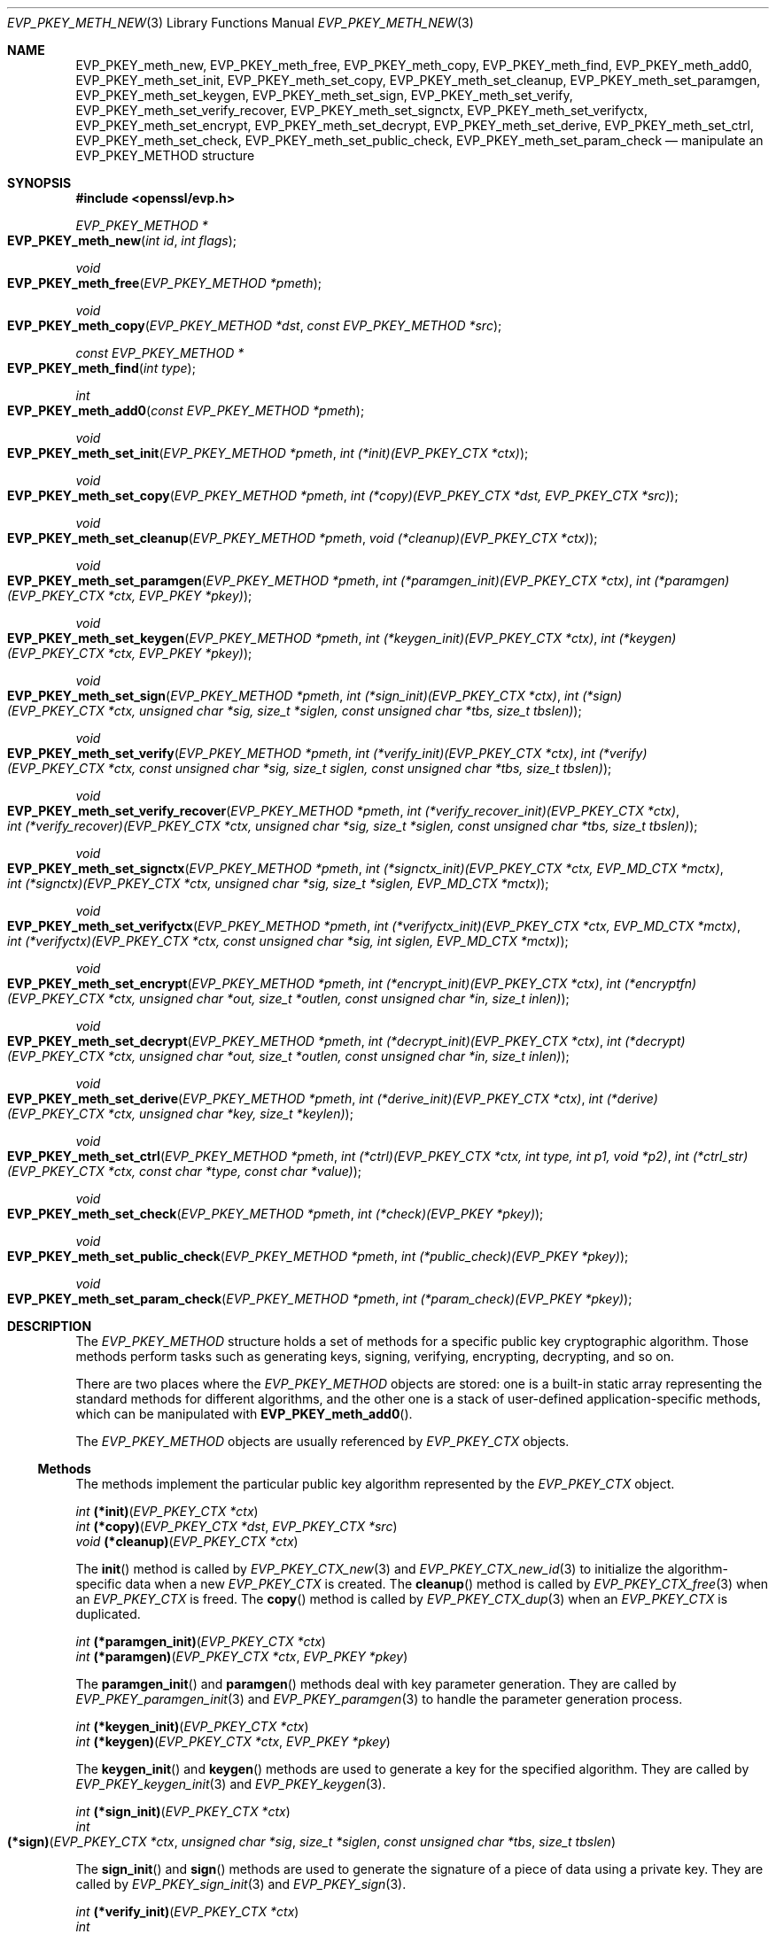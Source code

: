 .\" $OpenBSD: EVP_PKEY_meth_new.3,v 1.5 2022/07/13 19:10:40 schwarze Exp $
.\" selective merge up to: OpenSSL 335a587b May 7 11:59:11 2019 +0200
.\"
.\" This file was written by Paul Yang <yang.yang@baishancloud.com>
.\" Copyright (c) 2017 The OpenSSL Project.  All rights reserved.
.\"
.\" Redistribution and use in source and binary forms, with or without
.\" modification, are permitted provided that the following conditions
.\" are met:
.\"
.\" 1. Redistributions of source code must retain the above copyright
.\"    notice, this list of conditions and the following disclaimer.
.\"
.\" 2. Redistributions in binary form must reproduce the above copyright
.\"    notice, this list of conditions and the following disclaimer in
.\"    the documentation and/or other materials provided with the
.\"    distribution.
.\"
.\" 3. All advertising materials mentioning features or use of this
.\"    software must display the following acknowledgment:
.\"    "This product includes software developed by the OpenSSL Project
.\"    for use in the OpenSSL Toolkit. (http://www.openssl.org/)"
.\"
.\" 4. The names "OpenSSL Toolkit" and "OpenSSL Project" must not be used to
.\"    endorse or promote products derived from this software without
.\"    prior written permission. For written permission, please contact
.\"    openssl-core@openssl.org.
.\"
.\" 5. Products derived from this software may not be called "OpenSSL"
.\"    nor may "OpenSSL" appear in their names without prior written
.\"    permission of the OpenSSL Project.
.\"
.\" 6. Redistributions of any form whatsoever must retain the following
.\"    acknowledgment:
.\"    "This product includes software developed by the OpenSSL Project
.\"    for use in the OpenSSL Toolkit (http://www.openssl.org/)"
.\"
.\" THIS SOFTWARE IS PROVIDED BY THE OpenSSL PROJECT ``AS IS'' AND ANY
.\" EXPRESSED OR IMPLIED WARRANTIES, INCLUDING, BUT NOT LIMITED TO, THE
.\" IMPLIED WARRANTIES OF MERCHANTABILITY AND FITNESS FOR A PARTICULAR
.\" PURPOSE ARE DISCLAIMED.  IN NO EVENT SHALL THE OpenSSL PROJECT OR
.\" ITS CONTRIBUTORS BE LIABLE FOR ANY DIRECT, INDIRECT, INCIDENTAL,
.\" SPECIAL, EXEMPLARY, OR CONSEQUENTIAL DAMAGES (INCLUDING, BUT
.\" NOT LIMITED TO, PROCUREMENT OF SUBSTITUTE GOODS OR SERVICES;
.\" LOSS OF USE, DATA, OR PROFITS; OR BUSINESS INTERRUPTION)
.\" HOWEVER CAUSED AND ON ANY THEORY OF LIABILITY, WHETHER IN CONTRACT,
.\" STRICT LIABILITY, OR TORT (INCLUDING NEGLIGENCE OR OTHERWISE)
.\" ARISING IN ANY WAY OUT OF THE USE OF THIS SOFTWARE, EVEN IF ADVISED
.\" OF THE POSSIBILITY OF SUCH DAMAGE.
.\"
.Dd $Mdocdate: July 13 2022 $
.Dt EVP_PKEY_METH_NEW 3
.Os
.Sh NAME
.Nm EVP_PKEY_meth_new ,
.Nm EVP_PKEY_meth_free ,
.Nm EVP_PKEY_meth_copy ,
.Nm EVP_PKEY_meth_find ,
.Nm EVP_PKEY_meth_add0 ,
.Nm EVP_PKEY_meth_set_init ,
.Nm EVP_PKEY_meth_set_copy ,
.Nm EVP_PKEY_meth_set_cleanup ,
.Nm EVP_PKEY_meth_set_paramgen ,
.Nm EVP_PKEY_meth_set_keygen ,
.Nm EVP_PKEY_meth_set_sign ,
.Nm EVP_PKEY_meth_set_verify ,
.Nm EVP_PKEY_meth_set_verify_recover ,
.Nm EVP_PKEY_meth_set_signctx ,
.Nm EVP_PKEY_meth_set_verifyctx ,
.Nm EVP_PKEY_meth_set_encrypt ,
.Nm EVP_PKEY_meth_set_decrypt ,
.Nm EVP_PKEY_meth_set_derive ,
.Nm EVP_PKEY_meth_set_ctrl ,
.Nm EVP_PKEY_meth_set_check ,
.Nm EVP_PKEY_meth_set_public_check ,
.Nm EVP_PKEY_meth_set_param_check
.Nd manipulate an EVP_PKEY_METHOD structure
.Sh SYNOPSIS
.In openssl/evp.h
.Ft EVP_PKEY_METHOD *
.Fo EVP_PKEY_meth_new
.Fa "int id"
.Fa "int flags"
.Fc
.Ft void
.Fo EVP_PKEY_meth_free
.Fa "EVP_PKEY_METHOD *pmeth"
.Fc
.Ft void
.Fo EVP_PKEY_meth_copy
.Fa "EVP_PKEY_METHOD *dst"
.Fa "const EVP_PKEY_METHOD *src"
.Fc
.Ft const EVP_PKEY_METHOD *
.Fo EVP_PKEY_meth_find
.Fa "int type"
.Fc
.Ft int
.Fo EVP_PKEY_meth_add0
.Fa "const EVP_PKEY_METHOD *pmeth"
.Fc
.Ft void
.Fo EVP_PKEY_meth_set_init
.Fa "EVP_PKEY_METHOD *pmeth"
.Fa "int (*init)(EVP_PKEY_CTX *ctx)"
.Fc
.Ft void
.Fo EVP_PKEY_meth_set_copy
.Fa "EVP_PKEY_METHOD *pmeth"
.Fa "int (*copy)(EVP_PKEY_CTX *dst, EVP_PKEY_CTX *src)"
.Fc
.Ft void
.Fo EVP_PKEY_meth_set_cleanup
.Fa "EVP_PKEY_METHOD *pmeth"
.Fa "void (*cleanup)(EVP_PKEY_CTX *ctx)"
.Fc
.Ft void
.Fo EVP_PKEY_meth_set_paramgen
.Fa "EVP_PKEY_METHOD *pmeth"
.Fa "int (*paramgen_init)(EVP_PKEY_CTX *ctx)"
.Fa "int (*paramgen)(EVP_PKEY_CTX *ctx, EVP_PKEY *pkey)"
.Fc
.Ft void
.Fo EVP_PKEY_meth_set_keygen
.Fa "EVP_PKEY_METHOD *pmeth"
.Fa "int (*keygen_init)(EVP_PKEY_CTX *ctx)"
.Fa "int (*keygen)(EVP_PKEY_CTX *ctx, EVP_PKEY *pkey)"
.Fc
.Ft void
.Fo EVP_PKEY_meth_set_sign
.Fa "EVP_PKEY_METHOD *pmeth"
.Fa "int (*sign_init)(EVP_PKEY_CTX *ctx)"
.Fa "int (*sign)(EVP_PKEY_CTX *ctx, unsigned char *sig, size_t *siglen,\
 const unsigned char *tbs, size_t tbslen)"
.Fc
.Ft void
.Fo EVP_PKEY_meth_set_verify
.Fa "EVP_PKEY_METHOD *pmeth"
.Fa "int (*verify_init)(EVP_PKEY_CTX *ctx)"
.Fa "int (*verify)(EVP_PKEY_CTX *ctx, const unsigned char *sig,\
 size_t siglen, const unsigned char *tbs, size_t tbslen)"
.Fc
.Ft void
.Fo EVP_PKEY_meth_set_verify_recover
.Fa "EVP_PKEY_METHOD *pmeth"
.Fa "int (*verify_recover_init)(EVP_PKEY_CTX *ctx)"
.Fa "int (*verify_recover)(EVP_PKEY_CTX *ctx, unsigned char *sig,\
 size_t *siglen, const unsigned char *tbs, size_t tbslen)"
.Fc
.Ft void
.Fo EVP_PKEY_meth_set_signctx
.Fa "EVP_PKEY_METHOD *pmeth"
.Fa "int (*signctx_init)(EVP_PKEY_CTX *ctx, EVP_MD_CTX *mctx)"
.Fa "int (*signctx)(EVP_PKEY_CTX *ctx, unsigned char *sig,\
 size_t *siglen, EVP_MD_CTX *mctx)"
.Fc
.Ft void
.Fo EVP_PKEY_meth_set_verifyctx
.Fa "EVP_PKEY_METHOD *pmeth"
.Fa "int (*verifyctx_init)(EVP_PKEY_CTX *ctx, EVP_MD_CTX *mctx)"
.Fa "int (*verifyctx)(EVP_PKEY_CTX *ctx, const unsigned char *sig,\
 int siglen, EVP_MD_CTX *mctx)"
.Fc
.Ft void
.Fo EVP_PKEY_meth_set_encrypt
.Fa "EVP_PKEY_METHOD *pmeth"
.Fa "int (*encrypt_init)(EVP_PKEY_CTX *ctx)"
.Fa "int (*encryptfn)(EVP_PKEY_CTX *ctx, unsigned char *out,\
 size_t *outlen, const unsigned char *in, size_t inlen)"
.Fc
.Ft void
.Fo EVP_PKEY_meth_set_decrypt
.Fa "EVP_PKEY_METHOD *pmeth"
.Fa "int (*decrypt_init)(EVP_PKEY_CTX *ctx)"
.Fa "int (*decrypt)(EVP_PKEY_CTX *ctx, unsigned char *out,\
 size_t *outlen, const unsigned char *in, size_t inlen)"
.Fc
.Ft void
.Fo EVP_PKEY_meth_set_derive
.Fa "EVP_PKEY_METHOD *pmeth"
.Fa "int (*derive_init)(EVP_PKEY_CTX *ctx)"
.Fa "int (*derive)(EVP_PKEY_CTX *ctx, unsigned char *key, size_t *keylen)"
.Fc
.Ft void
.Fo EVP_PKEY_meth_set_ctrl
.Fa "EVP_PKEY_METHOD *pmeth"
.Fa "int (*ctrl)(EVP_PKEY_CTX *ctx, int type, int p1, void *p2)"
.Fa "int (*ctrl_str)(EVP_PKEY_CTX *ctx, const char *type, const char *value)"
.Fc
.Ft void
.Fo EVP_PKEY_meth_set_check
.Fa "EVP_PKEY_METHOD *pmeth"
.Fa "int (*check)(EVP_PKEY *pkey)"
.Fc
.Ft void
.Fo EVP_PKEY_meth_set_public_check
.Fa "EVP_PKEY_METHOD *pmeth"
.Fa "int (*public_check)(EVP_PKEY *pkey)"
.Fc
.Ft void
.Fo EVP_PKEY_meth_set_param_check
.Fa "EVP_PKEY_METHOD *pmeth"
.Fa "int (*param_check)(EVP_PKEY *pkey)"
.Fc
.Sh DESCRIPTION
The
.Vt EVP_PKEY_METHOD
structure holds a set of methods
for a specific public key cryptographic algorithm.
Those methods perform tasks such as generating keys, signing, verifying,
encrypting, decrypting, and so on.
.Pp
There are two places where the
.Vt EVP_PKEY_METHOD
objects are stored: one is a built-in static array representing the
standard methods for different algorithms, and the other one is a stack
of user-defined application-specific methods, which can be manipulated
with
.Fn EVP_PKEY_meth_add0 .
.Pp
The
.Vt EVP_PKEY_METHOD
objects are usually referenced by
.Vt EVP_PKEY_CTX
objects.
.Ss Methods
The methods implement the particular public key algorithm represented by the
.Vt EVP_PKEY_CTX
object.
.Bd -unfilled
.Ft int Fn (*init) "EVP_PKEY_CTX *ctx"
.Ft int Fn (*copy) "EVP_PKEY_CTX *dst" "EVP_PKEY_CTX *src"
.Ft void Fn (*cleanup) "EVP_PKEY_CTX *ctx"
.Ed
.Pp
The
.Fn init
method is called by
.Xr EVP_PKEY_CTX_new 3
and
.Xr EVP_PKEY_CTX_new_id 3
to initialize the algorithm-specific data when a new
.Vt EVP_PKEY_CTX
is created.
The
.Fn cleanup
method is called by
.Xr EVP_PKEY_CTX_free 3
when an
.Vt EVP_PKEY_CTX
is freed.
The
.Fn copy
method is called by
.Xr EVP_PKEY_CTX_dup 3
when an
.Vt EVP_PKEY_CTX
is duplicated.
.Bd -unfilled
.Ft int Fn (*paramgen_init) "EVP_PKEY_CTX *ctx"
.Ft int Fn (*paramgen) "EVP_PKEY_CTX *ctx" "EVP_PKEY *pkey"
.Ed
.Pp
The
.Fn paramgen_init
and
.Fn paramgen
methods deal with key parameter generation.
They are called by
.Xr EVP_PKEY_paramgen_init 3
and
.Xr EVP_PKEY_paramgen 3
to handle the parameter generation process.
.Bd -unfilled
.Ft int Fn (*keygen_init) "EVP_PKEY_CTX *ctx"
.Ft int Fn (*keygen) "EVP_PKEY_CTX *ctx" "EVP_PKEY *pkey"
.Ed
.Pp
The
.Fn keygen_init
and
.Fn keygen
methods are used to generate a key for the specified algorithm.
They are called by
.Xr EVP_PKEY_keygen_init 3
and
.Xr EVP_PKEY_keygen 3 .
.Bd -unfilled
.Ft int Fn (*sign_init) "EVP_PKEY_CTX *ctx"
.Ft int Fo (*sign)
.Fa "EVP_PKEY_CTX *ctx"
.Fa "unsigned char *sig"
.Fa "size_t *siglen"
.Fa "const unsigned char *tbs"
.Fa "size_t tbslen"
.Fc
.Ed
.Pp
The
.Fn sign_init
and
.Fn sign
methods are used to generate the signature of a piece of data using a
private key.
They are called by
.Xr EVP_PKEY_sign_init 3
and
.Xr EVP_PKEY_sign 3 .
.Bd -unfilled
.Ft int Fn (*verify_init) "EVP_PKEY_CTX *ctx"
.Ft int Fo (*verify)
.Fa "EVP_PKEY_CTX *ctx"
.Fa "const unsigned char *sig"
.Fa "size_t siglen"
.Fa "const unsigned char *tbs"
.Fa "size_t tbslen"
.Fc
.Ed
.Pp
The
.Fn verify_init
and
.Fn verify
methods are used to verify whether a signature is valid.
They are called by
.Xr EVP_PKEY_verify_init 3
and
.Xr EVP_PKEY_verify 3 .
.Bd -unfilled
.Ft int Fn (*verify_recover_init) "EVP_PKEY_CTX *ctx"
.Ft int Fo (*verify_recover)
.Fa "EVP_PKEY_CTX *ctx"
.Fa "unsigned char *rout"
.Fa "size_t *routlen"
.Fa "const unsigned char *sig"
.Fa "size_t siglen"
.Fc
.Ed
.Pp
The
.Fn verify_recover_init
and
.Fn verify_recover
methods are used to verify a signature and then recover the digest from
the signature (for instance, a signature that was generated by the RSA
signing algorithm).
They are called by
.Xr EVP_PKEY_verify_recover_init 3
and
.Xr EVP_PKEY_verify_recover 3 .
.Bd -unfilled
.Ft int Fn (*signctx_init) "EVP_PKEY_CTX *ctx" "EVP_MD_CTX *mctx"
.Ft int Fo (*signctx)
.Fa "EVP_PKEY_CTX *ctx"
.Fa "unsigned char *sig"
.Fa "size_t *siglen"
.Fa "EVP_MD_CTX *mctx"
.Fc
.Ed
.Pp
The
.Fn signctx_init
and
.Fn signctx
methods are used to sign a digest represented by an
.Vt EVP_MD_CTX
object.
They are called by the
.Xr EVP_DigestSignInit 3
functions.
.Bd -unfilled
.Ft int Fn (*verifyctx_init) "EVP_PKEY_CTX *ctx" "EVP_MD_CTX *mctx"
.Ft int Fo (*verifyctx)
.Fa "EVP_PKEY_CTX *ctx"
.Fa "const unsigned char *sig"
.Fa "int siglen"
.Fa "EVP_MD_CTX *mctx"
.Fc
.Ed
.Pp
The
.Fn verifyctx_init
and
.Fn verifyctx
methods are used to verify a signature against the data in an
.Vt EVP_MD_CTX
object.
They are called by the
.Xr EVP_DigestVerifyInit 3
functions.
.Bd -unfilled
.Ft int Fn (*encrypt_init) "EVP_PKEY_CTX *ctx"
.Ft int Fo (*encrypt)
.Fa "EVP_PKEY_CTX *ctx"
.Fa "unsigned char *out"
.Fa "size_t *outlen"
.Fa "const unsigned char *in"
.Fa "size_t inlen"
.Fc
.Ed
.Pp
The
.Fn encrypt_init
and
.Fn encrypt
methods are used to encrypt a piece of data.
They are called by
.Xr EVP_PKEY_encrypt_init 3
and
.Xr EVP_PKEY_encrypt 3 .
.Bd -unfilled
.Ft int Fn (*decrypt_init) "EVP_PKEY_CTX *ctx"
.Ft int Fo (*decrypt)
.Fa "EVP_PKEY_CTX *ctx"
.Fa "unsigned char *out"
.Fa "size_t *outlen"
.Fa "const unsigned char *in"
.Fa "size_t inlen"
.Fc
.Ed
.Pp
The
.Fn decrypt_init
and
.Fn decrypt
methods are used to decrypt a piece of data.
They are called by
.Xr EVP_PKEY_decrypt_init 3
and
.Xr EVP_PKEY_decrypt 3 .
.Bd -unfilled
.Ft int Fn (*derive_init) "EVP_PKEY_CTX *ctx"
.Ft int Fo (*derive)
.Fa "EVP_PKEY_CTX *ctx"
.Fa "unsigned char *key"
.Fa "size_t *keylen"
.Fc
.Ed
.Pp
The
.Fn derive_init
and
.Fn derive
methods are used to derive the shared secret from a public key algorithm
(for instance, the DH algorithm).
They are called by
.Xr EVP_PKEY_derive_init 3
and
.Xr EVP_PKEY_derive 3 .
.Bd -unfilled
.Ft int Fo (*ctrl)
.Fa "EVP_PKEY_CTX *ctx"
.Fa "int type"
.Fa "int p1"
.Fa "void *p2"
.Fc
.Ft int Fo (*ctrl_str)
.Fa "EVP_PKEY_CTX *ctx"
.Fa "const char *type"
.Fa "const char *value"
.Fc
.Ed
.Pp
The
.Fn ctrl
and
.Fn ctrl_str
methods are used to adjust algorithm-specific settings.
See
.Xr EVP_PKEY_CTX_ctrl 3
for details.
.Bd -unfilled
.Ft int Fn (*check) "EVP_PKEY *pkey"
.Ft int Fn (*public_check) "EVP_PKEY *pkey"
.Ft int Fn (*param_check) "EVP_PKEY *pkey"
.Ed
These methods are used to validate a key pair, the public component,
and the parameters for the given
.Fa pkey ,
respectively.
They are called by
.Xr EVP_PKEY_check 3 ,
.Xr EVP_PKEY_public_check 3 ,
and
.Xr EVP_PKEY_param_check 3 ,
respectively.
.Ss Functions
.Fn EVP_PKEY_meth_new
creates a new
.Vt EVP_PKEY_METHOD
object with the given
.Fa id
and
.Fa flags .
The following flags are supported:
.Bl -tag -width Ds
.It Dv EVP_PKEY_FLAG_AUTOARGLEN
Automatically calculate the maximum size of the output buffer
in corresponding EVP methods by the EVP framework.
Thus the implementations of these methods don't need to care about
handling the case of returning output buffer size by themselves.
For details on the output buffer size, refer to
.Xr EVP_PKEY_sign 3 .
.It Dv EVP_PKEY_FLAG_SIGCTX_CUSTOM
Indicate that the
.Fn signctx
method of an
.Vt EVP_PKEY_METHOD
is always called by the EVP framework while doing a digest signing
operation by calling
.Xr EVP_DigestSignFinal 3 .
.El
.Pp
.Fn EVP_PKEY_meth_free
frees
.Fa pmeth .
.Pp
.Fn EVP_PKEY_meth_copy
copies
.Fa src
to
.Fa dst .
.Pp
.Fn EVP_PKEY_meth_find
finds an
.Vt EVP_PKEY_METHOD
object with the given
.Fa id .
This function first searches through the user-defined method objects and
then through the built-in objects.
.Pp
.Fn EVP_PKEY_meth_add0
adds
.Fa pmeth
to the stack of user defined methods.
.Pp
The
.Fn EVP_PKEY_meth_set_*
functions set the corresponding fields of
.Fa pmeth
to the arguments passed.
.Sh RETURN VALUES
.Fn EVP_PKEY_meth_new
returns a pointer to a new
.Vt EVP_PKEY_METHOD
object or
.Dv NULL
on error.
.Pp
.Fn EVP_PKEY_meth_find
returns a pointer to the found
.Vt EVP_PKEY_METHOD
object or
.Dv NULL
if no matching object is found.
.Pp
.Fn EVP_PKEY_meth_add0
returns 1 if the method is added successfully or 0 if an error occurred.
.Sh SEE ALSO
.Xr EVP_DigestInit 3 ,
.Xr EVP_PKEY_meth_get0_info 3 ,
.Xr EVP_PKEY_new 3
.Sh HISTORY
.Fn EVP_PKEY_meth_new ,
.Fn EVP_PKEY_meth_free ,
.Fn EVP_PKEY_meth_find ,
.Fn EVP_PKEY_meth_add0 ,
.Fn EVP_PKEY_meth_set_init ,
.Fn EVP_PKEY_meth_set_copy ,
.Fn EVP_PKEY_meth_set_cleanup ,
.Fn EVP_PKEY_meth_set_paramgen ,
.Fn EVP_PKEY_meth_set_keygen ,
.Fn EVP_PKEY_meth_set_sign ,
.Fn EVP_PKEY_meth_set_verify ,
.Fn EVP_PKEY_meth_set_verify_recover ,
.Fn EVP_PKEY_meth_set_signctx ,
.Fn EVP_PKEY_meth_set_verifyctx ,
.Fn EVP_PKEY_meth_set_encrypt ,
.Fn EVP_PKEY_meth_set_decrypt ,
.Fn EVP_PKEY_meth_set_derive ,
and
.Fn EVP_PKEY_meth_set_ctrl
first appeared in OpenSSL 1.0.0 and have been available since
.Ox 4.9 .
.Pp
.Fn EVP_PKEY_meth_copy
first appeared in OpenSSL 1.0.1 and has been available since
.Ox 5.3 .
.Pp
.Fn EVP_PKEY_meth_set_check ,
.Fn EVP_PKEY_meth_set_public_check ,
and
.Fn EVP_PKEY_meth_set_param_check
first appeared in OpenSSL 1.1.1 and have been available since
.Ox 7.1 .
